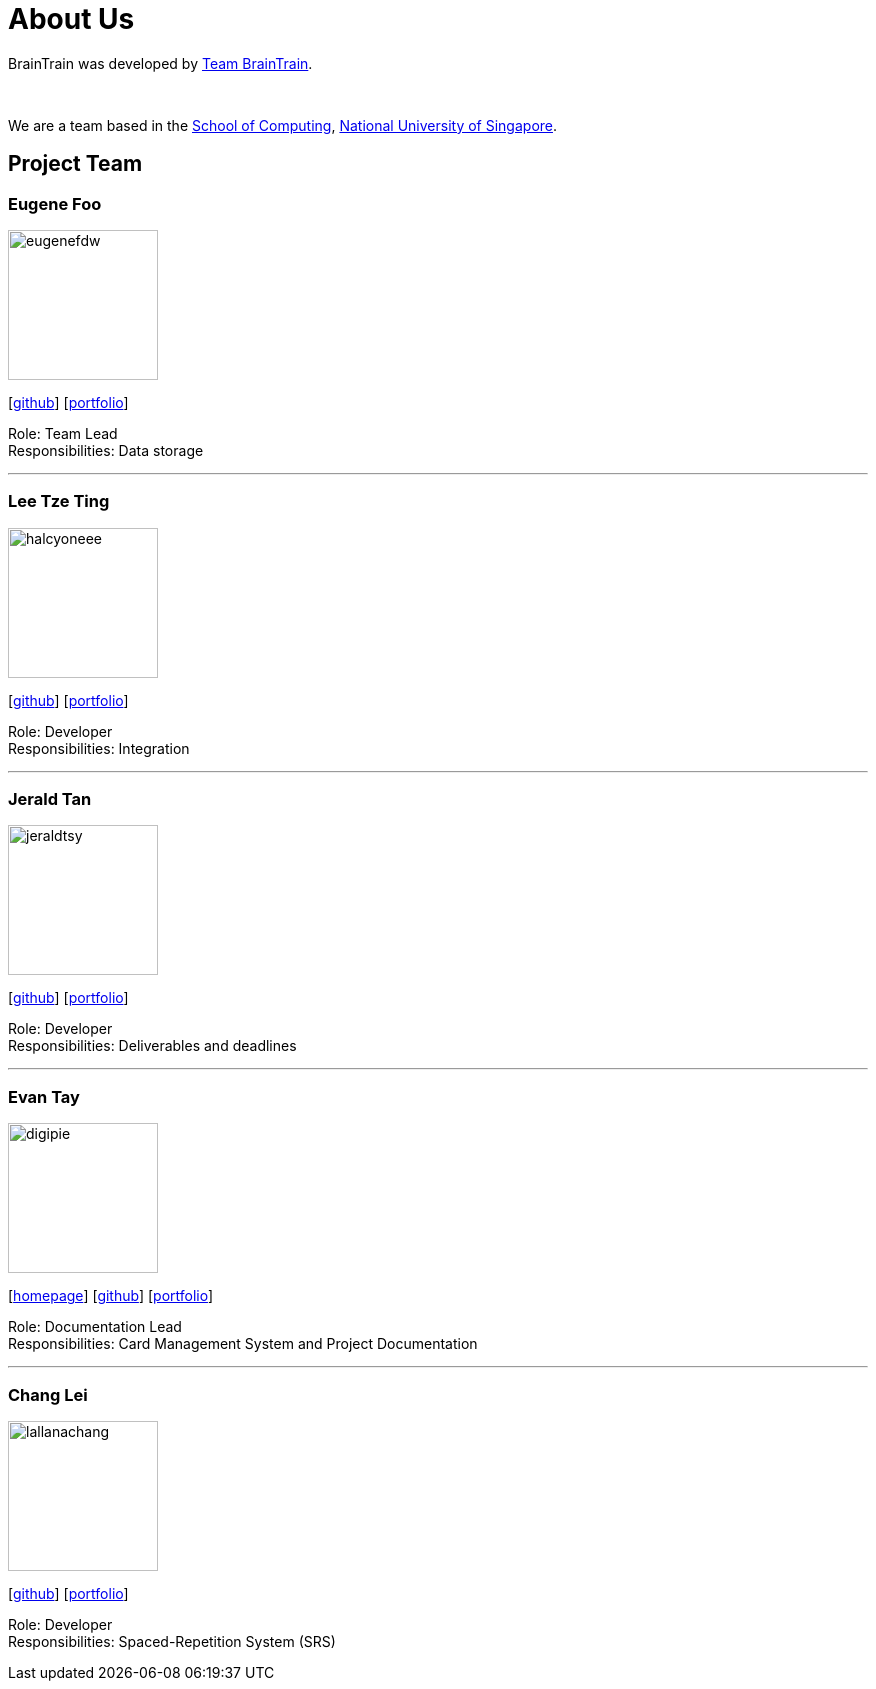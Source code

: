 = About Us
:site-section: AboutUs
:relfileprefix: team/
:imagesDir: images
:stylesDir: stylesheets

BrainTrain was developed by https://cs2103-ay1819s2-w14-1.github.io/main/AboutUs.html[Team BrainTrain]. +

{empty} +

We are a team based in the link:http://www.comp.nus.edu.sg[School of Computing], link:http://www.nus.edu.sg[National University of Singapore].

== Project Team

=== Eugene Foo
image::eugenefdw.png[width="150", align="left"]
{empty}[http://github.com/eugenefdw[github]] [<<eugenefdw#, portfolio>>]

Role: Team Lead +
Responsibilities: Data storage

'''

=== Lee Tze Ting
image::halcyoneee.png[width="150", align="left"]
{empty}[http://github.com/halcyoneee[github]] [<<halcyoneee#, portfolio>>]

Role: Developer +
Responsibilities: Integration

'''

=== Jerald Tan
image::jeraldtsy.png[width="150", align="left"]
{empty}[http://github.com/jeraldtsy[github]] [<<jeraldtsy#, portfolio>>]

Role: Developer +
Responsibilities: Deliverables and deadlines

'''

=== Evan Tay
image::digipie.png[width="150", align="left"]
{empty}[http://www.evantay.com[homepage]] [http://github.com/DigiPie[github]] [<<digipie#, portfolio>>]

Role: Documentation Lead +
Responsibilities: Card Management System and Project Documentation

'''

=== Chang Lei
image::lallanachang.png[width="150", align="left"]
{empty}[https://github.com/lallanachang[github]] [<<lallanachang#, portfolio>>]

Role: Developer +
Responsibilities: Spaced-Repetition System (SRS)

